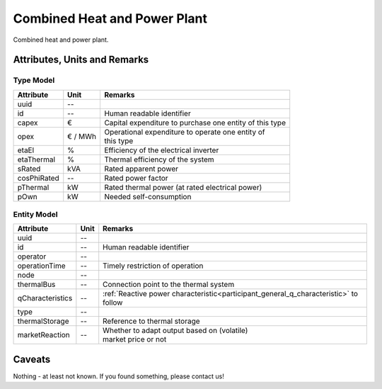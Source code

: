 .. _chp_model:

Combined Heat and Power Plant
-----------------------------
Combined heat and power plant.

Attributes, Units and Remarks
^^^^^^^^^^^^^^^^^^^^^^^^^^^^^

Type Model
""""""""""

+-------------+---------+---------------------------------------------------------+
| Attribute   | Unit    | Remarks                                                 |
+=============+=========+=========================================================+
| uuid        | --      |                                                         |
+-------------+---------+---------------------------------------------------------+
| id          | --      | Human readable identifier                               |
+-------------+---------+---------------------------------------------------------+
| capex       | €       | Capital expenditure to purchase one entity of this type |
+-------------+---------+---------------------------------------------------------+
| opex        | € / MWh | | Operational expenditure to operate one entity of      |
|             |         | | this type                                             |
+-------------+---------+---------------------------------------------------------+
| etaEl       | %       | Efficiency of the electrical inverter                   |
+-------------+---------+---------------------------------------------------------+
| etaThermal  | %       | Thermal efficiency of the system                        |
+-------------+---------+---------------------------------------------------------+
| sRated      | kVA     | Rated apparent power                                    |
+-------------+---------+---------------------------------------------------------+
| cosPhiRated | --      | Rated power factor                                      |
+-------------+---------+---------------------------------------------------------+
| pThermal    | kW      | Rated thermal power (at rated electrical power)         |
+-------------+---------+---------------------------------------------------------+
| pOwn        | kW      | Needed self-consumption                                 |
+-------------+---------+---------------------------------------------------------+

Entity Model
""""""""""""

+------------------+---------+--------------------------------------------------------------------------------------+
| Attribute        | Unit    | Remarks                                                                              |
+==================+=========+======================================================================================+
| uuid             | --      |                                                                                      |
+------------------+---------+--------------------------------------------------------------------------------------+
| id               | --      | Human readable identifier                                                            |
+------------------+---------+--------------------------------------------------------------------------------------+
| operator         | --      |                                                                                      |
+------------------+---------+--------------------------------------------------------------------------------------+
| operationTime    | --      | Timely restriction of operation                                                      |
+------------------+---------+--------------------------------------------------------------------------------------+
| node             | --      |                                                                                      |
+------------------+---------+--------------------------------------------------------------------------------------+
| thermalBus       | --      | Connection point to the thermal system                                               |
+------------------+---------+--------------------------------------------------------------------------------------+
| qCharacteristics | --      | :ref:`Reactive power characteristic<participant_general_q_characteristic>` to follow |
+------------------+---------+--------------------------------------------------------------------------------------+
| type             | --      |                                                                                      |
+------------------+---------+--------------------------------------------------------------------------------------+
| thermalStorage   | --      | Reference to thermal storage                                                         |
+------------------+---------+--------------------------------------------------------------------------------------+
| marketReaction   | --      | | Whether to adapt output based on (volatile)                                        |
|                  |         | | market price or not                                                                |
+------------------+---------+--------------------------------------------------------------------------------------+

Caveats
^^^^^^^
Nothing - at least not known.
If you found something, please contact us!

